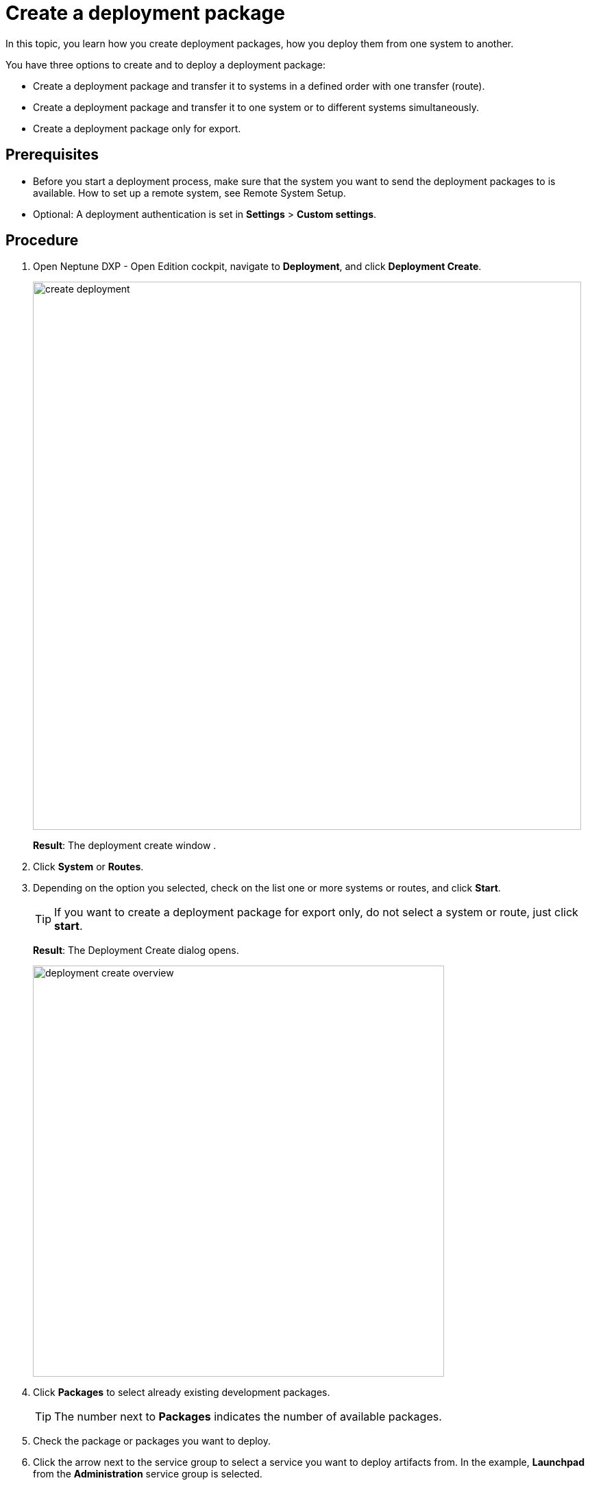= Create a deployment package

In this topic, you learn how you create deployment packages, how you deploy them from one system to another.

You have three options to create and to deploy a deployment package:

* Create a deployment package and transfer it to systems in a defined order with one transfer (route).
* Create a deployment package and transfer it to one system or to different systems simultaneously.
* Create a deployment package only for export.

== Prerequisites
* Before you start a deployment process, make sure that the system you want to send the deployment packages to is available.
How to set up a remote system, see Remote System Setup.
//Todo Gernot link page Remote System
* Optional: A deployment authentication is set in *Settings* > *Custom settings*.
//Provide a link to the topic.

== Procedure
. Open Neptune DXP - Open Edition cockpit, navigate to *Deployment*, and click *Deployment Create*.
+
image:create-deployment.png[,800]
+
*Result*: The deployment create window .

. Click *System* or *Routes*.
+
. Depending on the option you selected, check on the list one or more systems or routes, and click *Start*.
+
TIP: If you want to create a deployment package for export only, do not select a system or route, just click *start*.

+
*Result*: The Deployment Create dialog opens.
+
image:deployment-create-overview.png[,600]

. Click *Packages* to select already existing development packages.
+
TIP: The number next to *Packages* indicates the number of available packages.
+
. Check the package or packages you want to deploy.
+
. Click the arrow next to the service group to select a service you want to deploy artifacts from.
In the example, *Launchpad* from the *Administration* service group is selected.
//todo introduce service group?
+
TIP: The number next to the service indicates the number of available artifacts.
+
*Result* _Deployment create_ shows a list of all artifacts of the selected service.
+
image:select-service.png[,600]
. Check the artifacts you want to add.
+
. Check *Include relations* to add all the links/relations to selected artifacts.
+
For example, if you select *Launchpad*, and you check *Include relations*, all the artifacts connected to *Launchpad* like *Tile*, *Tile group*, *API*, etc., will be deployed as well.

. Click *Create*.
+
*Result*: The Deploy window opens.
+
image:create-package-from-existing.png[,600]
. Verify the packages you want to deploy by checking or unchecking artifacts.
. Click *Create*.
//Todo Hendrik: In this view, there is a transfer button available as well. Clicking it produces an error message. Button obsolete?
*Result*:
* If you selected a route or system before, _Deployment Create_ creates a package that must be approved before transfer according to the deployment authentication selected in settings > customization component.
* If you did not select a route or system before, _Deployment Create_ creates a package for export.

== Related topics

* xref:deployment-transfer.adoc[Export a deployment package]
// no further related topics here. You don't approve your own packages
